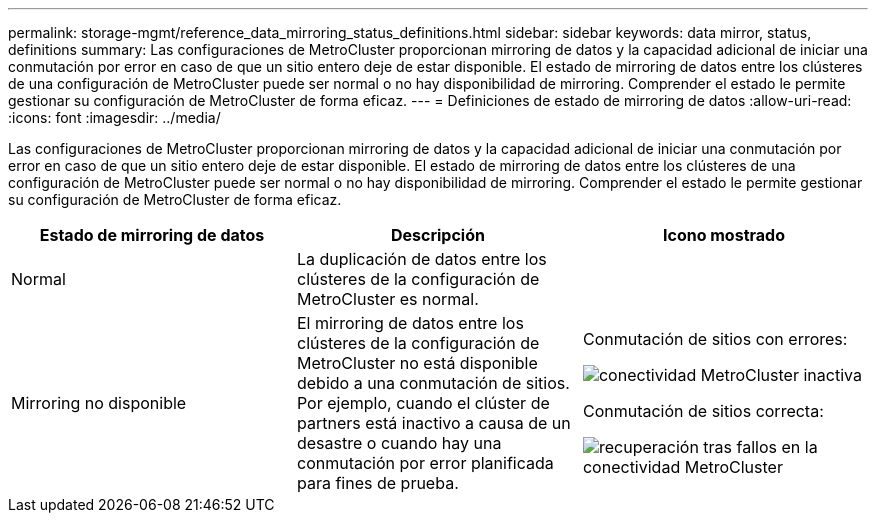 ---
permalink: storage-mgmt/reference_data_mirroring_status_definitions.html 
sidebar: sidebar 
keywords: data mirror, status, definitions 
summary: Las configuraciones de MetroCluster proporcionan mirroring de datos y la capacidad adicional de iniciar una conmutación por error en caso de que un sitio entero deje de estar disponible. El estado de mirroring de datos entre los clústeres de una configuración de MetroCluster puede ser normal o no hay disponibilidad de mirroring. Comprender el estado le permite gestionar su configuración de MetroCluster de forma eficaz. 
---
= Definiciones de estado de mirroring de datos
:allow-uri-read: 
:icons: font
:imagesdir: ../media/


[role="lead"]
Las configuraciones de MetroCluster proporcionan mirroring de datos y la capacidad adicional de iniciar una conmutación por error en caso de que un sitio entero deje de estar disponible. El estado de mirroring de datos entre los clústeres de una configuración de MetroCluster puede ser normal o no hay disponibilidad de mirroring. Comprender el estado le permite gestionar su configuración de MetroCluster de forma eficaz.

|===
| Estado de mirroring de datos | Descripción | Icono mostrado 


 a| 
Normal
 a| 
La duplicación de datos entre los clústeres de la configuración de MetroCluster es normal.
 a| 
image:../media/metrocluster_connectivity_optimal.gif[""]



 a| 
Mirroring no disponible
 a| 
El mirroring de datos entre los clústeres de la configuración de MetroCluster no está disponible debido a una conmutación de sitios. Por ejemplo, cuando el clúster de partners está inactivo a causa de un desastre o cuando hay una conmutación por error planificada para fines de prueba.
 a| 
Conmutación de sitios con errores:

image::../media/metrocluster_connectivity_down.gif[conectividad MetroCluster inactiva]

Conmutación de sitios correcta:

image::../media/metrocluster_connectivity_failover.gif[recuperación tras fallos en la conectividad MetroCluster]

|===